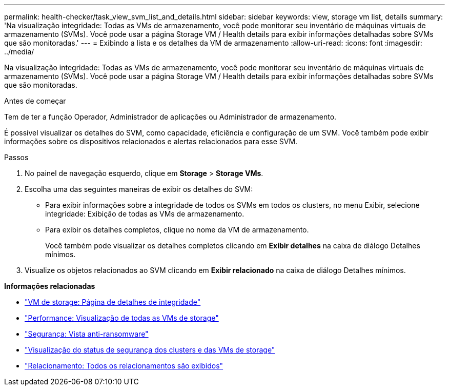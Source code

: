---
permalink: health-checker/task_view_svm_list_and_details.html 
sidebar: sidebar 
keywords: view, storage vm list, details 
summary: 'Na visualização integridade: Todas as VMs de armazenamento, você pode monitorar seu inventário de máquinas virtuais de armazenamento (SVMs). Você pode usar a página Storage VM / Health details para exibir informações detalhadas sobre SVMs que são monitoradas.' 
---
= Exibindo a lista e os detalhes da VM de armazenamento
:allow-uri-read: 
:icons: font
:imagesdir: ../media/


[role="lead"]
Na visualização integridade: Todas as VMs de armazenamento, você pode monitorar seu inventário de máquinas virtuais de armazenamento (SVMs). Você pode usar a página Storage VM / Health details para exibir informações detalhadas sobre SVMs que são monitoradas.

.Antes de começar
Tem de ter a função Operador, Administrador de aplicações ou Administrador de armazenamento.

É possível visualizar os detalhes do SVM, como capacidade, eficiência e configuração de um SVM. Você também pode exibir informações sobre os dispositivos relacionados e alertas relacionados para esse SVM.

.Passos
. No painel de navegação esquerdo, clique em *Storage* > *Storage VMs*.
. Escolha uma das seguintes maneiras de exibir os detalhes do SVM:
+
** Para exibir informações sobre a integridade de todos os SVMs em todos os clusters, no menu Exibir, selecione integridade: Exibição de todas as VMs de armazenamento.
** Para exibir os detalhes completos, clique no nome da VM de armazenamento.
+
Você também pode visualizar os detalhes completos clicando em *Exibir detalhes* na caixa de diálogo Detalhes mínimos.



. Visualize os objetos relacionados ao SVM clicando em *Exibir relacionado* na caixa de diálogo Detalhes mínimos.


*Informações relacionadas*

* link:../health-checker/reference_health_svm_details_page.html["VM de storage: Página de detalhes de integridade"]
* link:../performance-checker/performance-view-all.html#performance-all-storage-vms-view["Performance: Visualização de todas as VMs de storage"]
* link:../health-checker/task_view_antiransomware_status_of_all_volumes_storage_vms.html#view-security-details-of-all-volumes-with-anti-ransomware-detection["Segurança: Vista anti-ransomware"]
* link:../health-checker/task_view_detailed_security_status_for_clusters_and_svms.html["Visualização do status de segurança dos clusters e das VMs de storage"]
* link:../data-protection/reference_relationship_all_relationships_view.html["Relacionamento: Todos os relacionamentos são exibidos"]

